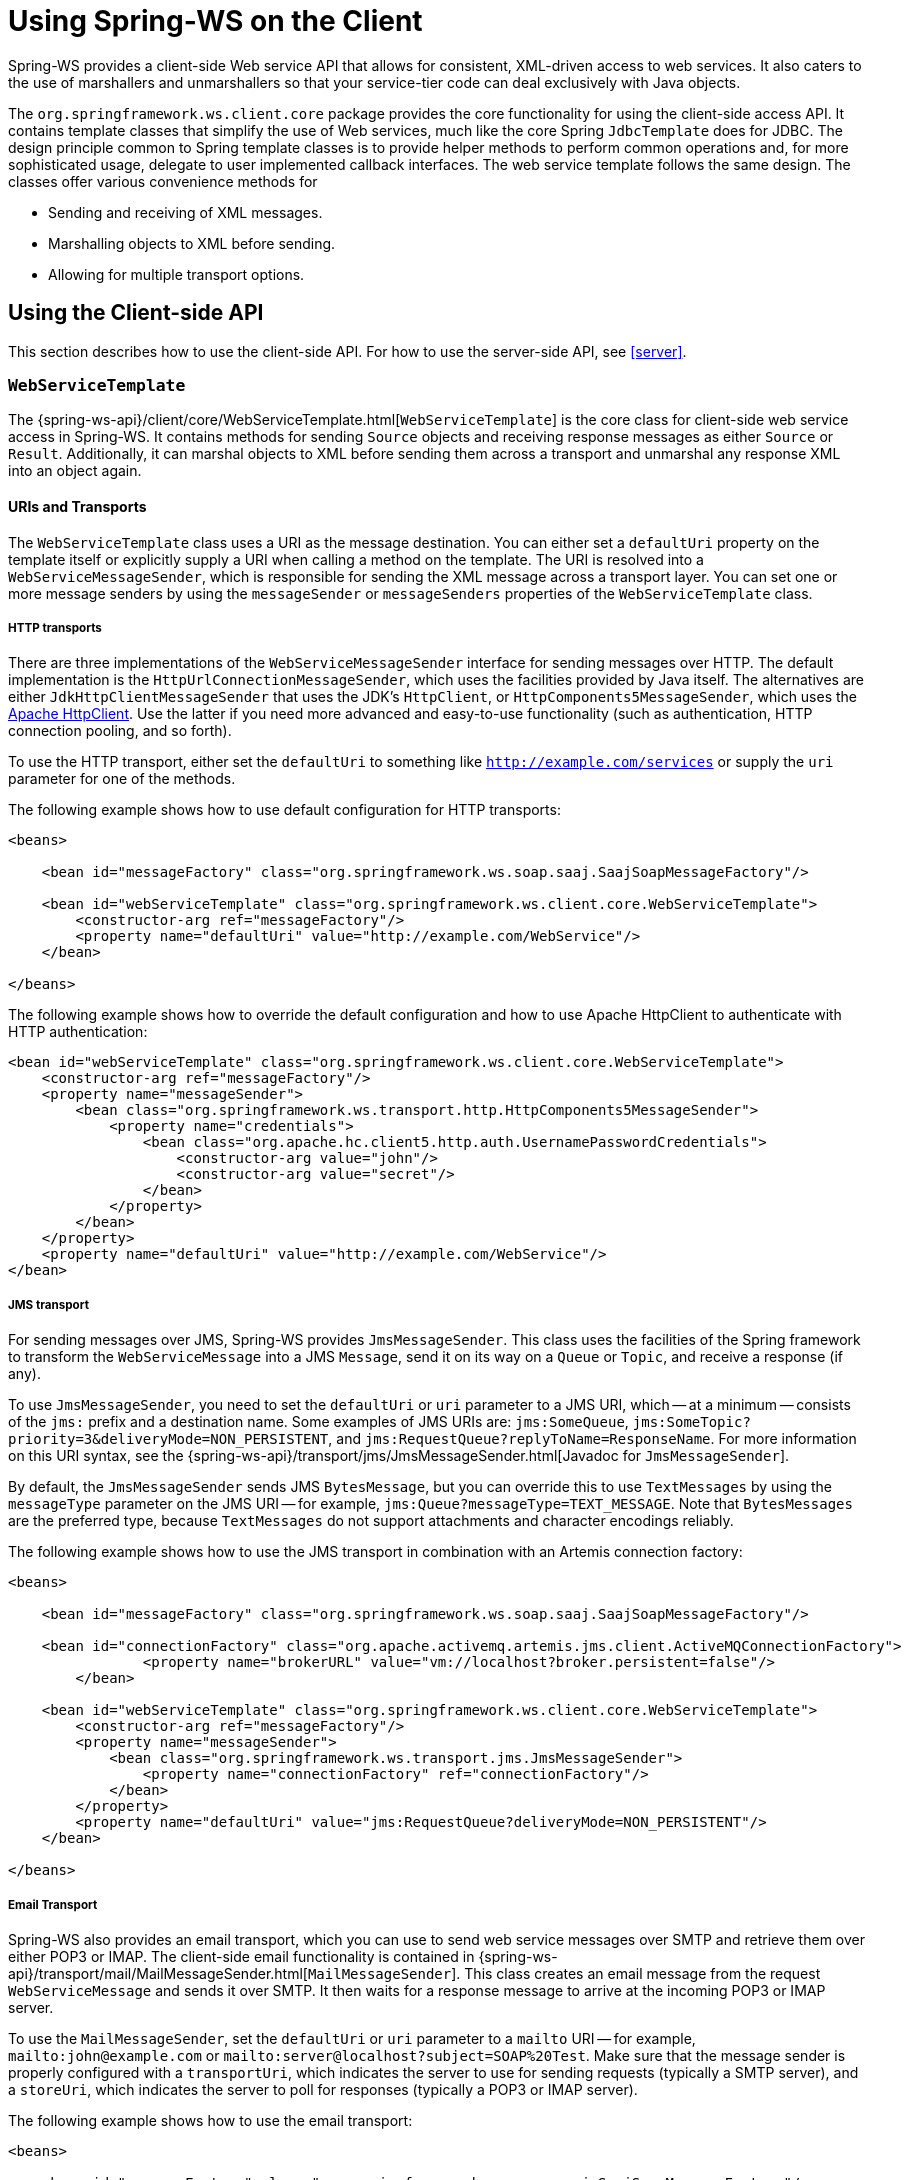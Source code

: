 [[client]]
= Using Spring-WS on the Client

Spring-WS provides a client-side Web service API that allows for consistent, XML-driven access to web services.
It also caters to the use of marshallers and unmarshallers so that your service-tier code can deal exclusively with Java objects.

The `org.springframework.ws.client.core` package provides the core functionality for using the client-side access API.
It contains template classes that simplify the use of Web services, much like the core Spring `JdbcTemplate` does for JDBC.
The design principle common to Spring template classes is to provide helper methods to perform common operations and, for more sophisticated usage, delegate to user implemented callback interfaces.
The web service template follows the same design.
The classes offer various convenience methods for

* Sending and receiving of XML messages.
* Marshalling objects to XML before sending.
* Allowing for multiple transport options.

== Using the Client-side API

This section describes how to use the client-side API.
For how to use the server-side API, see <<server>>.

[[client-web-service-template]]
=== `WebServiceTemplate`

The {spring-ws-api}/client/core/WebServiceTemplate.html[`WebServiceTemplate`] is the core class for client-side web service access in Spring-WS.
It contains methods for sending `Source` objects and receiving response messages as either `Source` or `Result`.
Additionally, it can marshal objects to XML before sending them across a transport and unmarshal any response XML into an object again.

[[client-transports]]
==== URIs and Transports

The `WebServiceTemplate` class uses a URI as the message destination.
You can either set a `defaultUri` property on the template itself or explicitly supply a URI when calling a method on the template.
The URI is resolved into a `WebServiceMessageSender`, which is responsible for sending the XML message across a transport layer.
You can set one or more message senders by using the `messageSender` or `messageSenders` properties of the `WebServiceTemplate` class.

===== HTTP transports

There are three implementations of the `WebServiceMessageSender` interface for sending messages over HTTP.
The default implementation is the `HttpUrlConnectionMessageSender`, which uses the facilities provided by Java itself.
The alternatives are either `JdkHttpClientMessageSender` that uses the JDK's `HttpClient`, or `HttpComponents5MessageSender`, which uses the https://hc.apache.org/httpcomponents-client-ga[Apache HttpClient].
Use the latter if you need more advanced and easy-to-use functionality (such as authentication, HTTP connection pooling, and so forth).

To use the HTTP transport, either set the `defaultUri` to something like `http://example.com/services` or supply the `uri` parameter for one of the methods.

The following example shows how to use default configuration for HTTP transports:

====
[source,xml]
----
<beans>

    <bean id="messageFactory" class="org.springframework.ws.soap.saaj.SaajSoapMessageFactory"/>

    <bean id="webServiceTemplate" class="org.springframework.ws.client.core.WebServiceTemplate">
        <constructor-arg ref="messageFactory"/>
        <property name="defaultUri" value="http://example.com/WebService"/>
    </bean>

</beans>
----
====

The following example shows how to override the default configuration and how to use Apache HttpClient to authenticate with HTTP authentication:

====
[source,xml]
----
<bean id="webServiceTemplate" class="org.springframework.ws.client.core.WebServiceTemplate">
    <constructor-arg ref="messageFactory"/>
    <property name="messageSender">
        <bean class="org.springframework.ws.transport.http.HttpComponents5MessageSender">
            <property name="credentials">
                <bean class="org.apache.hc.client5.http.auth.UsernamePasswordCredentials">
                    <constructor-arg value="john"/>
                    <constructor-arg value="secret"/>
                </bean>
            </property>
        </bean>
    </property>
    <property name="defaultUri" value="http://example.com/WebService"/>
</bean>
----
====

===== JMS transport

For sending messages over JMS, Spring-WS provides `JmsMessageSender`.
This class uses the facilities of the Spring framework to transform the `WebServiceMessage` into a JMS `Message`, send it on its way on a `Queue` or `Topic`, and receive a response (if any).

To use `JmsMessageSender`, you need to set the `defaultUri` or `uri` parameter to a JMS URI, which -- at a minimum -- consists of the `jms:` prefix and a destination name.
Some examples of JMS URIs are: `jms:SomeQueue`, `jms:SomeTopic?priority=3&deliveryMode=NON_PERSISTENT`, and `jms:RequestQueue?replyToName=ResponseName`.
For more information on this URI syntax, see the {spring-ws-api}/transport/jms/JmsMessageSender.html[Javadoc for `JmsMessageSender`].

By default, the `JmsMessageSender` sends JMS `BytesMessage`, but you can override this to use `TextMessages` by using the `messageType` parameter on the JMS URI -- for example, `jms:Queue?messageType=TEXT_MESSAGE`.
Note that `BytesMessages` are the preferred type, because `TextMessages` do not support attachments and character encodings reliably.

The following example shows how to use the JMS transport in combination with an Artemis connection factory:

====
[source,xml]
----
<beans>

    <bean id="messageFactory" class="org.springframework.ws.soap.saaj.SaajSoapMessageFactory"/>

    <bean id="connectionFactory" class="org.apache.activemq.artemis.jms.client.ActiveMQConnectionFactory">
		<property name="brokerURL" value="vm://localhost?broker.persistent=false"/>
	</bean>

    <bean id="webServiceTemplate" class="org.springframework.ws.client.core.WebServiceTemplate">
        <constructor-arg ref="messageFactory"/>
        <property name="messageSender">
            <bean class="org.springframework.ws.transport.jms.JmsMessageSender">
                <property name="connectionFactory" ref="connectionFactory"/>
            </bean>
        </property>
        <property name="defaultUri" value="jms:RequestQueue?deliveryMode=NON_PERSISTENT"/>
    </bean>

</beans>
----
====

===== Email Transport

Spring-WS also provides an email transport, which you can use to send web service messages over SMTP and retrieve them over either POP3 or IMAP.
The client-side email functionality is contained in {spring-ws-api}/transport/mail/MailMessageSender.html[`MailMessageSender`].
This class creates an email message from the request `WebServiceMessage` and sends it over SMTP.
It then waits for a response message to arrive at the incoming POP3 or IMAP server.

To use the `MailMessageSender`, set the `defaultUri` or `uri` parameter to a `mailto` URI -- for example, `mailto:john@example.com` or `mailto:server@localhost?subject=SOAP%20Test`.
Make sure that the message sender is properly configured with a `transportUri`, which indicates the server to use for sending requests (typically a SMTP server), and a `storeUri`, which indicates the server to poll for responses (typically a POP3 or IMAP server).

The following example shows how to use the email transport:

====
[source,xml]
----
<beans>

    <bean id="messageFactory" class="org.springframework.ws.soap.saaj.SaajSoapMessageFactory"/>

    <bean id="webServiceTemplate" class="org.springframework.ws.client.core.WebServiceTemplate">
        <constructor-arg ref="messageFactory"/>
        <property name="messageSender">
            <bean class="org.springframework.ws.transport.mail.MailMessageSender">
                <property name="from" value="Spring-WS SOAP Client &lt;client@example.com&gt;"/>
                <property name="transportUri" value="smtp://client:s04p@smtp.example.com"/>
                <property name="storeUri" value="imap://client:s04p@imap.example.com/INBOX"/>
            </bean>
        </property>
        <property name="defaultUri" value="mailto:server@example.com?subject=SOAP%20Test"/>
    </bean>

</beans>
----
====

===== XMPP Transport

Spring-WS also provides a XMPP (Jabber) transport, which you can use to send and receive web service messages over XMPP.
The client-side XMPP functionality is contained in {spring-ws-api}/transport/xmpp/XmppMessageSender.html[`XmppMessageSender`].
This class creates an XMPP message from the request `WebServiceMessage` and sends it over XMPP.
It then listens for a response message to arrive.

To use the `XmppMessageSender`, set the `defaultUri` or `uri` parameter to a `xmpp` URI -- for example, `xmpp:johndoe@jabber.org`.
The sender also requires an `XMPPConnection` to work, which can be conveniently created by using the `org.springframework.ws.transport.xmpp.support.XmppConnectionFactoryBean`.

The following example shows how to use the XMPP transport:

====
[source,xml]
----
<beans>

    <bean id="messageFactory" class="org.springframework.ws.soap.saaj.SaajSoapMessageFactory"/>

    <bean id="connection" class="org.springframework.ws.transport.xmpp.support.XmppConnectionFactoryBean">
        <property name="host" value="jabber.org"/>
        <property name="username" value="username"/>
        <property name="password" value="password"/>
    </bean>

    <bean id="webServiceTemplate" class="org.springframework.ws.client.core.WebServiceTemplate">
        <constructor-arg ref="messageFactory"/>
        <property name="messageSender">
            <bean class="org.springframework.ws.transport.xmpp.XmppMessageSender">
                <property name="connection" ref="connection"/>
            </bean>
        </property>
        <property name="defaultUri" value="xmpp:user@jabber.org"/>
    </bean>

</beans>
----
====

==== Message factories

In addition to a message sender, the `WebServiceTemplate` requires a web service message factory.
By default, `SaajSoapMessageFactory` is used.

=== Sending and Receiving a `WebServiceMessage`

The `WebServiceTemplate` contains many convenience methods to send and receive web service messages.
There are methods that accept and return a `Source` and those that return a `Result`.
Additionally, there are methods that marshal and unmarshal objects to XML.
The following example sends a simple XML message to a web service:

====
[source,java,subs="verbatim,quotes"]
----
import java.io.StringReader;
import javax.xml.transform.stream.StreamResult;
import javax.xml.transform.stream.StreamSource;

import org.springframework.ws.WebServiceMessageFactory;
import org.springframework.ws.client.core.WebServiceTemplate;
import org.springframework.ws.transport.WebServiceMessageSender;

public class WebServiceClient {

    private static final String MESSAGE =
        "<message xmlns=\"http://tempuri.org\">Hello, Web Service World</message>";

    private final WebServiceTemplate webServiceTemplate = new WebServiceTemplate();

    public void setDefaultUri(String defaultUri) {
        webServiceTemplate.setDefaultUri(defaultUri);
    }

    _// send to the configured default URI_
    public void simpleSendAndReceive() {
        StreamSource source = new StreamSource(new StringReader(MESSAGE));
        StreamResult result = new StreamResult(System.out);
        webServiceTemplate.sendSourceAndReceiveToResult(source, result);
    }

    _// send to an explicit URI_
    public void customSendAndReceive() {
        StreamSource source = new StreamSource(new StringReader(MESSAGE));
        StreamResult result = new StreamResult(System.out);
        webServiceTemplate.sendSourceAndReceiveToResult("http://localhost:8080/AnotherWebService",
            source, result);
    }

}
----
====

====
[source,xml]
----

<beans xmlns="http://www.springframework.org/schema/beans">

    <bean id="webServiceClient" class="com.example.WebServiceClient">
        <property name="defaultUri" value="http://localhost:8080/WebService"/>
    </bean>

</beans>
----
====

The preceding example uses the `WebServiceTemplate` to send a "`Hello, World`" message to the web service located at `http://localhost:8080/WebService` (in the case of the `simpleSendAndReceive()` method) and writes the result to the console.
The `WebServiceTemplate` is injected with the default URI, which is used because no URI was supplied explicitly in the Java code.

Note that the `WebServiceTemplate` class is thread-safe once configured (assuming that all of its dependencies are also thread-safe, which is the case for all of the dependencies that ship with Spring-WS), so multiple objects can use the same shared `WebServiceTemplate` instance.
The `WebServiceTemplate` exposes a zero-argument constructor and `messageFactory` and `messageSender` bean properties that you can use to construct the instance (by using a Spring container or plain Java code).
Alternatively, consider deriving from Spring-WS `WebServiceGatewaySupport` convenience base class, which exposes bean properties to enable easy configuration.
(You do not have to extend this base class, it is provided as a convenience class only).

=== Sending and Receiving POJOs -- Marshalling and Unmarshalling

To facilitate the sending of plain Java objects, the `WebServiceTemplate` has a number of `send(..)` methods that take an `Object` as an argument for a message's data content.
The method `marshalSendAndReceive(..)` in the `WebServiceTemplate` class delegates the conversion of the request object to XML to a `Marshaller` and the conversion of the response XML to an object to an `Unmarshaller`.
(For more information about marshalling and unmarshaller, see https://docs.spring.io/spring/docs/current/spring-framework-reference/data-access.html#oxm-marshaller-unmarshaller[the Spring Framework reference documentation]).

By using the marshallers, your application code can focus on the business object that is being sent or received and not be concerned with the details of how it is represented as XML.
To use the marshalling functionality, you have to set a marshaller and an unmarshaller with the `marshaller` and `unmarshaller` properties of the `WebServiceTemplate` class.

=== Using `WebServiceMessageCallback`

To accommodate setting SOAP headers and other settings on the message, the `WebServiceMessageCallback` interface gives you access to the message after it has been created but before it is sent.
The following example demonstrates how to set the SOAP action header on a message that is created by marshalling an object:

====
[source,java]
----

public void marshalWithSoapActionHeader(MyObject o) {

    webServiceTemplate.marshalSendAndReceive(o, new WebServiceMessageCallback() {

        public void doWithMessage(WebServiceMessage message) {
            ((SoapMessage)message).setSoapAction("http://tempuri.org/Action");
        }
    });
}
----
====

NOTE: Note that you can also use the `org.springframework.ws.soap.client.core.SoapActionCallback` to set the SOAP action header.

==== WS-Addressing

In addition to the <<server-ws-addressing,server-side WS-Addressing>> support, Spring-WS also has support for this specification on the client-side.

For setting WS-Addressing headers on the client, you can use {spring-ws-api}/soap/addressing/client/ActionCallback.html[`ActionCallback`].
This callback takes the desired action header as a parameter.
It also has constructors for specifying the WS-Addressing version and a `To` header.
If not specified, the `To` header defaults to the URL of the connection being made.

The following example sets the `Action` header to `http://samples/RequestOrder`:

====
[source,java]
----
webServiceTemplate.marshalSendAndReceive(o, new ActionCallback("http://samples/RequestOrder"));
----
====

=== Using `WebServiceMessageExtractor`

The `WebServiceMessageExtractor` interface is a low-level callback interface that gives you full control over the process to extract an `Object` from a received `WebServiceMessage`.
The `WebServiceTemplate` invokes the `extractData(..)` method on a supplied `WebServiceMessageExtractor` while the underlying connection to the serving resource is still open.
The following example shows the `WebServiceMessageExtractor` in action:

====
[source,java,subs="verbatim,quotes"]
----
public void marshalWithSoapActionHeader(final Source s) {
    final Transformer transformer = transformerFactory.newTransformer();
    webServiceTemplate.sendAndReceive(new WebServiceMessageCallback() {
        public void doWithMessage(WebServiceMessage message) {
            transformer.transform(s, message.getPayloadResult());
        },
        new WebServiceMessageExtractor() {
            public Object extractData(WebServiceMessage message) throws IOException {
                // do your own transforms with message.getPayloadResult()
                // or message.getPayloadSource()
            }
          }
        });
}
----
====

== Client-side Testing

When it comes to testing your Web service clients (that is, classes that use the `WebServiceTemplate` to access a Web service), you have two possible approaches:

* Write unit tests, which mock away the `WebServiceTemplate` class, `WebServiceOperations` interface, or the complete client class.
The advantage of this approach is that it s easy to accomplish.
The disadvantage is that you are not really testing the exact content of the XML messages that are sent over the wire, especially when mocking out the entire client class.
* Write integrations tests, which do test the contents of the message.

The first approach can easily be accomplished with mocking frameworks, such as Mockito, EasyMock, and others.
The next section focuses on writing integration tests.

=== Writing Client-side Integration Tests

Spring-WS has support for creating for creating Web service client integration tests.
In this context, a client is a class that uses the `WebServiceTemplate` to access a web service.

The integration test support lives in the `org.springframework.ws.test.client` package.
The core class in that package is the `MockWebServiceServer`.
The underlying idea is that the web service template connects to this mock server and sends it a request message, which the mock server then verifies against the registered expectations.
If the expectations are met, the mock server then prepares a response message, which is sent back to the template.

The typical usage of the `MockWebServiceServer` is: .

. Create a `MockWebServiceServer` instance by calling `MockWebServiceServer.createServer(WebServiceTemplate)`, `MockWebServiceServer.createServer(WebServiceGatewaySupport)`, or `MockWebServiceServer.createServer(ApplicationContext)`.
. Set up request expectations by calling `expect(RequestMatcher)`, possibly by using the default `RequestMatcher` implementations provided in `RequestMatchers` (which can be statically imported).
Multiple expectations can be set up by chaining `andExpect(RequestMatcher)` calls.
. Create an appropriate response message by calling `andRespond(ResponseCreator)`, possibly by using the default `ResponseCreator` implementations provided in `ResponseCreators` (which can be statically imported).
. Use the `WebServiceTemplate` as normal, either directly of through client code.
. Call `MockWebServiceServer.verify()` to make sure that all expectations have been met.

[NOTE]
====
`MockWebServiceServer` (and related classes) offers a 'fluent' API, so you can typically use the code-completion features in your IDE to guide you through the process of setting up the mock server.
====

[NOTE]
====
You can rely on the standard logging features available in Spring-WS in your unit tests.
Sometimes, it might be useful to inspect the request or response message to find out why a particular tests failed.
See <<logging>> for more information.
====

Consider, for example, the following Web service client class:

====
[source,java]
----
import org.springframework.ws.client.core.support.WebServiceGatewaySupport;

public class CustomerClient extends WebServiceGatewaySupport {                          //<1>

  public int getCustomerCount() {
    CustomerCountRequest request = new CustomerCountRequest();                          //<2>
    request.setCustomerName("John Doe");
    CustomerCountResponse response =
      (CustomerCountResponse) getWebServiceTemplate().marshalSendAndReceive(request);   //<3>
    return response.getCustomerCount();
  }

}
----

<1> The `CustomerClient` extends `WebServiceGatewaySupport`, which provides it with a `webServiceTemplate` property.
<2> `CustomerCountRequest` is an object supported by a marshaller.
For instance, it can have an `@XmlRootElement` annotation to be supported by JAXB2.
<3> The `CustomerClient` uses the `WebServiceTemplate` offered by `WebServiceGatewaySupport` to marshal the request object into a SOAP message and sends that to the web service.
The response object is unmarshalled into a `CustomerCountResponse`.
====

The following example shows a typical test for `CustomerClient`:

====
[source,java]
----
import javax.xml.transform.Source;
import org.springframework.beans.factory.annotation.Autowired;
import org.springframework.test.context.ContextConfiguration;
import org.springframework.test.context.junit4.SpringJUnit4ClassRunner;
import org.springframework.xml.transform.StringSource;

import org.junit.Before;
import org.junit.Test;
import org.junit.runner.RunWith;

import static org.junit.Assert.assertEquals;

import org.springframework.ws.test.client.MockWebServiceServer;
import static org.springframework.ws.test.client.RequestMatchers.*;
import static org.springframework.ws.test.client.ResponseCreators.*;

@RunWith(SpringJUnit4ClassRunner.class)                                                 //<1>
@ContextConfiguration("integration-test.xml")
public class CustomerClientIntegrationTest {

  @Autowired
  private CustomerClient client;                                                        //<2>

  private MockWebServiceServer mockServer;                                              //<3>

  @Before
  public void createServer() throws Exception {
    mockServer = MockWebServiceServer.createServer(client);
  }

  @Test
  public void customerClient() throws Exception {
    Source requestPayload = new StringSource("""
      <customerCountRequest xmlns='http://springframework.org/spring-ws'>
        <customerName>John Doe</customerName>
      </customerCountRequest>
    """);
    Source responsePayload = new StringSource("""
      <customerCountResponse xmlns='http://springframework.org/spring-ws'>
        <customerCount>10</customerCount>
      </customerCountResponse>
    """);

    mockServer.expect(payload(requestPayload)).andRespond(withPayload(responsePayload));//<4>

    int result = client.getCustomerCount();                                             //<5>
    assertEquals(10, result);

    mockServer.verify();                                                                //<6>
  }

}
----

<1> This test uses the standard testing facilities provided in the Spring Framework.
This is not required but is generally the easiest way to set up the test.
<2> The `CustomerClient` is configured in `integration-test.xml` and wired into this test using `@Autowired`.
<3> In a `@Before` method, we create a `MockWebServiceServer` by using the `createServer` factory method.
<4> We define expectations by calling `expect()` with a `payload()` `RequestMatcher` provided by the statically imported `RequestMatchers` (see <<client-test-request-matcher>>).
We also set up a response by calling `andRespond()` with a `withPayload()` `ResponseCreator` provided by the statically imported `ResponseCreators` (see <<client-test-response-creator>>).
This part of the test might look a bit confusing, but the code-completion features of your IDE are of great help.
After you type  `expect(`, your IDE can provide you with a list of possible request matching strategies, provided you statically imported `RequestMatchers`.
The same applies to `andRespond(`, provided you statically imported `ResponseCreators`.
<5> We call `getCustomerCount()` on the `CustomerClient`, thus using the `WebServiceTemplate`.
The template has been set up for "`testing mode`" by now, so no real (HTTP) connection is made by this method call.
We also make some JUnit assertions based on the result of the method call.
<6> We call `verify()` on the `MockWebServiceServer`, verifying that the expected message was actually received.
====

[[client-test-request-matcher]]
=== Using `RequestMatcher` and `RequestMatchers`

To verify whether the request message meets certain expectations, the `MockWebServiceServer` uses the `RequestMatcher` strategy interface.
The contract defined by this interface is as follows:

====
[source,java]
----
public interface RequestMatcher {

  void match(URI uri, WebServiceMessage request)
    throws IOException, AssertionError;

}
----
====

You can write your own implementations of this interface, throwing `AssertionError` exceptions when the message does not meet your expectations, but you certainly do not have to.
The `RequestMatchers` class provides standard `RequestMatcher` implementations for you to use in your tests.
You typically statically import this class.

The `RequestMatchers` class provides the following request matchers:

[cols="2", options="header"]
|===
| `RequestMatchers` method
| Description

| `anything()`
| Expects any sort of request.

| `payload()`
| Expects a given request payload.
May include https://github.com/xmlunit/user-guide/wiki/Placeholders[XMLUnit Placeholders]

| `validPayload()`
| Expects the request payload to validate against given XSD schemas.

| `xpath()`
| Expects a given XPath expression to exist, not exist, or evaluate to a given value.

| `soapHeader()`
| Expects a given SOAP header to exist in the request message.

| `soapEnvelope()`
| Expects a given SOAP payload.
May include https://github.com/xmlunit/user-guide/wiki/Placeholders[XMLUnit Placeholders]

| `connectionTo()`
| Expects a connection to the given URL.
|===

You can set up multiple request expectations by chaining `andExpect()` calls:

====
[source,java]
----
mockServer.expect(connectionTo("http://example.com")).
 andExpect(payload(expectedRequestPayload)).
 andExpect(validPayload(schemaResource)).
 andRespond(...);
----
====

For more information on the request matchers provided by `RequestMatchers`, see the {spring-ws-api}/test/client/RequestMatchers.html[Javadoc].

[[client-test-response-creator]]
=== Using `ResponseCreator` and `ResponseCreators`

When the request message has been verified and meets the defined expectations, the `MockWebServiceServer` creates a response message for the `WebServiceTemplate` to consume.
The server uses the `ResponseCreator` strategy interface for this purpose:

====
[source,java]
----
public interface ResponseCreator {

  WebServiceMessage createResponse(URI uri, WebServiceMessage request,
                                   WebServiceMessageFactory messageFactory)
    throws IOException;

}
----
====

Once again, you can write your own implementations of this interface, creating a response message by using the message factory, but you certainly do not have to, as the `ResponseCreators` class provides standard `ResponseCreator` implementations for you to use in your tests.
You typically statically import this class.

The `ResponseCreators` class provides the following responses:

[cols="2", options="header"]
|===
| `ResponseCreators` method
| Description

| `withPayload()`
| Creates a response message with a given payload.

| `withError()`
| Creates an error in the response connection.
This method gives you the opportunity to test your error handling.

| `withException()`
| Throws an exception when reading from the response connection.
This method gives you the opportunity to test your exception handling.

| `withMustUnderstandFault()`, `withClientOrSenderFault()`, `withServerOrReceiverFault()`, or `withVersionMismatchFault()`
| Creates a response message with a given SOAP fault.
This method gives you the opportunity to test your Fault handling.
|===

For more information on the request matchers provided by `RequestMatchers`, see the {spring-ws-api}/test/client/RequestMatchers.html[Javadoc].
